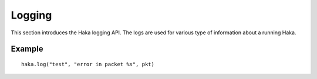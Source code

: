 .. This Source Code Form is subject to the terms of the Mozilla Public
.. License, v. 2.0. If a copy of the MPL was not distributed with this
.. file, You can obtain one at http://mozilla.org/MPL/2.0/.

.. highlightlang:: lua

Logging
=======

This section introduces the Haka logging API. The logs are used for various type of
information about a running Haka.

.. haka:module:: haka.log

.. haka:function:: fatal(module, fmt, ...)
                   error(module, fmt, ...)
                   warning(module, fmt, ...)
                   info(module, fmt, ...)
                   debug(module, fmt, ...)

    :param module: Name of the module issuing the log.
    :paramtype module: string
    :param fmt: String formating options.
    :paramtype fmt: string

    Log a message in various levels.

.. haka:function:: haka.log(module, fmt, ...)

    Alias to :haka:func:`haka.log.info`.

.. haka:function:: message(level, module, fmt, ...)

    :param level: Level for the log (``'debug'``, ``'info'``, ``'warning'``, ``'error'`` or ``'fatal'``).
    :paramtype level: string
    :param module: Name of the module issuing the log.
    :paramtype module: string
    :param fmt: String formating options.
    :paramtype fmt: string

    Log a message.

.. haka:function:: setlevel(level[, module])

    :param level: Level for the log (``'debug'``, ``'info'``, ``'warning'``, ``'error'`` or ``'fatal'``).
    :paramtype level: string
    :param module: Name of the module to modify.
    :paramtype module: string

    Set the logging level to display. It can be set globally and also manually for
    each module.

Example
-------

::

    haka.log("test", "error in packet %s", pkt)
